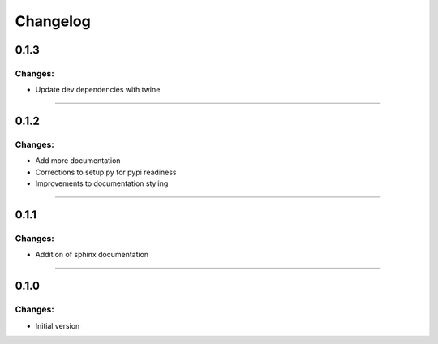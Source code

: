 Changelog
=========


0.1.3
-----

Changes:
~~~~~~~~

- Update dev dependencies with twine

------------------------------------------------------

0.1.2
-----

Changes:
~~~~~~~~

- Add more documentation
- Corrections to setup.py for pypi readiness
- Improvements to documentation styling

------------------------------------------------------

0.1.1
-----

Changes:
~~~~~~~~

- Addition of sphinx documentation

------------------------------------------------------

0.1.0
-----

Changes:
~~~~~~~~

- Initial version

